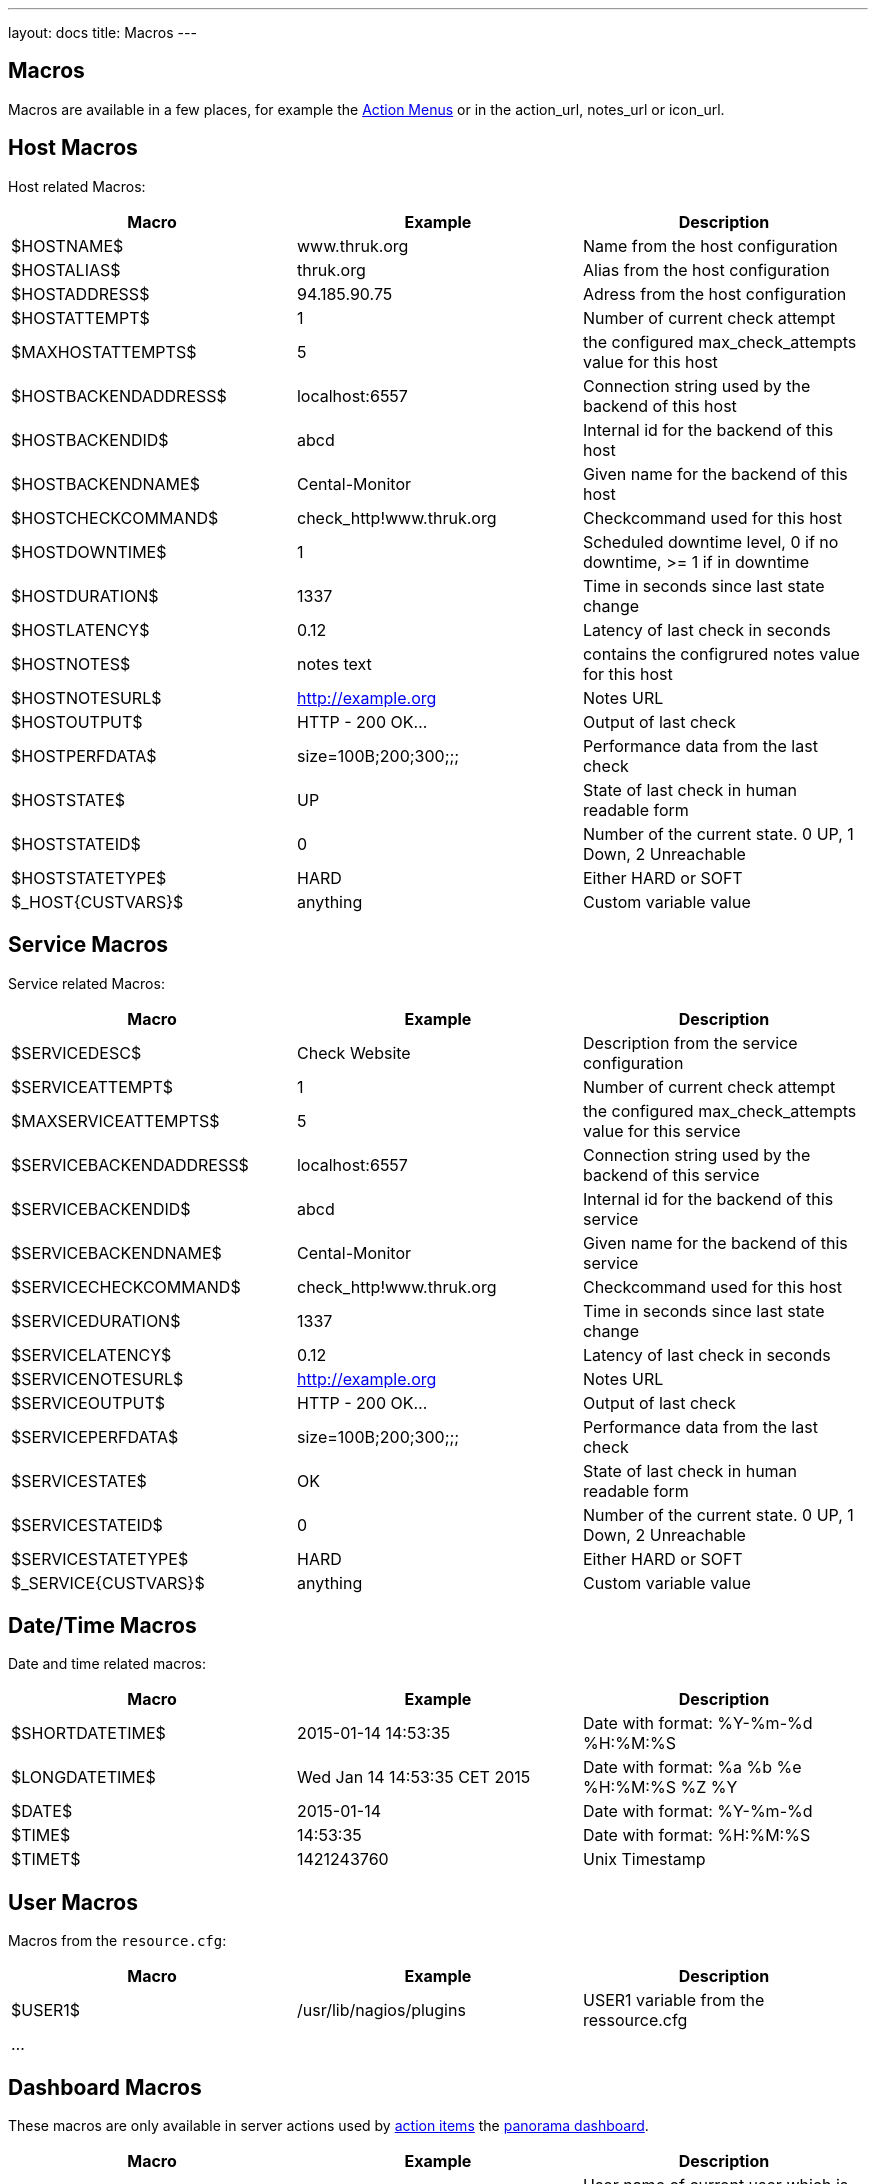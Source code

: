 ---
layout: docs
title: Macros
---

== Macros

Macros are available in a few places, for example the link:action-menu.html[Action Menus]
or in the action_url, notes_url or icon_url.

== Host Macros

Host related Macros:

[options="header"]
|===========================================================================================================
| Macro                 | Example                  | Description
| $HOSTNAME$            | www.thruk.org            | Name from the host configuration
| $HOSTALIAS$           | thruk.org                | Alias from the host configuration
| $HOSTADDRESS$         | 94.185.90.75             | Adress from the host configuration
| $HOSTATTEMPT$         | 1                        | Number of current check attempt
| $MAXHOSTATTEMPTS$     | 5                        | the configured max_check_attempts value for this host
| $HOSTBACKENDADDRESS$  | localhost:6557           | Connection string used by the backend of this host
| $HOSTBACKENDID$       | abcd                     | Internal id for the backend of this host
| $HOSTBACKENDNAME$     | Cental-Monitor           | Given name for the backend of this host
| $HOSTCHECKCOMMAND$    | check_http!www.thruk.org | Checkcommand used for this host
| $HOSTDOWNTIME$        | 1                        | Scheduled downtime level, 0 if no downtime, >= 1 if in downtime
| $HOSTDURATION$        | 1337                     | Time in seconds since last state change
| $HOSTLATENCY$         | 0.12                     | Latency of last check in seconds
| $HOSTNOTES$           | notes text               | contains the configrured notes value for this host
| $HOSTNOTESURL$        | http://example.org       | Notes URL
| $HOSTOUTPUT$          | HTTP - 200 OK...         | Output of last check
| $HOSTPERFDATA$        | size=100B;200;300;;;     | Performance data from the last check
| $HOSTSTATE$           | UP                       | State of last check in human readable form
| $HOSTSTATEID$         | 0                        | Number of the current state. 0 UP, 1 Down, 2 Unreachable
| $HOSTSTATETYPE$       | HARD                     | Either HARD or SOFT
| $_HOST{CUSTVARS}$     | anything                 | Custom variable value
|===========================================================================================================


== Service Macros

Service related Macros:

[options="header"]
|===========================================================================================================
| Macro                    | Example                  | Description
| $SERVICEDESC$            | Check Website            | Description from the service configuration
| $SERVICEATTEMPT$         | 1                        | Number of current check attempt
| $MAXSERVICEATTEMPTS$     | 5                        | the configured max_check_attempts value for this service
| $SERVICEBACKENDADDRESS$  | localhost:6557           | Connection string used by the backend of this service
| $SERVICEBACKENDID$       | abcd                     | Internal id for the backend of this service
| $SERVICEBACKENDNAME$     | Cental-Monitor           | Given name for the backend of this service
| $SERVICECHECKCOMMAND$    | check_http!www.thruk.org | Checkcommand used for this host
| $SERVICEDURATION$        | 1337                     | Time in seconds since last state change
| $SERVICELATENCY$         | 0.12                     | Latency of last check in seconds
| $SERVICENOTESURL$        | http://example.org       | Notes URL
| $SERVICEOUTPUT$          | HTTP - 200 OK...         | Output of last check
| $SERVICEPERFDATA$        | size=100B;200;300;;;     | Performance data from the last check
| $SERVICESTATE$           | OK                       | State of last check in human readable form
| $SERVICESTATEID$         | 0                        | Number of the current state. 0 UP, 1 Down, 2 Unreachable
| $SERVICESTATETYPE$       | HARD                     | Either HARD or SOFT
| $_SERVICE{CUSTVARS}$     | anything                 | Custom variable value
|===========================================================================================================


== Date/Time Macros

Date and time related macros:

[options="header"]
|===========================================================================================================
| Macro           | Example                      | Description
| $SHORTDATETIME$ | 2015-01-14 14:53:35          | Date with format: %Y-%m-%d %H:%M:%S
| $LONGDATETIME$  | Wed Jan 14 14:53:35 CET 2015 | Date with format: %a %b %e %H:%M:%S %Z %Y
| $DATE$          | 2015-01-14                   | Date with format: %Y-%m-%d
| $TIME$          | 14:53:35                     | Date with format: %H:%M:%S
| $TIMET$         | 1421243760                   | Unix Timestamp
|===========================================================================================================


== User Macros

Macros from the `resource.cfg`:

[options="header"]
|===========================================================================================================
| Macro   | Example                 | Description
| $USER1$ | /usr/lib/nagios/plugins | USER1 variable from the ressource.cfg
| ...     |                         |
|===========================================================================================================


== Dashboard Macros

These macros are only available in server actions used by
link:action-menu.html[action items] the link:dashboard.html[panorama dashboard].

[options="header"]
|===========================================================================================================
| Macro              | Example                  | Description
| $REMOTE_USER$      | thrukadmin               | User name of current user which is also available in $REMOTE_USER environment variable
| $DASHBOARD_ID$     | 10                       | Number of the current dashboard
| $DASHBOARD_ICON$   | tabpan-tab_1_panlet_2    | Id of the current icon which triggered the server action
|===========================================================================================================
